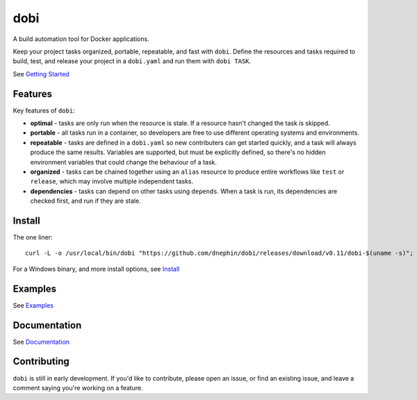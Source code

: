 
dobi
====

A build automation tool for Docker applications.

Keep your project tasks organized, portable, repeatable, and fast with ``dobi``.
Define the resources and tasks required to build, test, and release your project in
a ``dobi.yaml`` and run them with ``dobi TASK``.

See `Getting Started <https://dnephin.github.io/dobi/>`_

.. image:: https://img.shields.io/github/release/dnephin/dobi.svg?maxAge=7200
    :target: https://github.com/dnephin/dobi/releases/latest

.. image:: https://circleci.com/gh/dnephin/dobi/tree/master.svg?style=shield
    :target: https://circleci.com/gh/dnephin/dobi/tree/master

.. image:: https://goreportcard.com/badge/github.com/dnephin/dobi
    :target: https://goreportcard.com/report/github.com/dnephin/dobi

.. image:: https://badges.gitter.im/dnephin/dobi.png
    :target: https://gitter.im/dnephin-dobi/Lobby

Features
--------

Key features of ``dobi``:

* **optimal** - tasks are only run when the resource is stale. If a resource
  hasn't changed the task is skipped.
* **portable** - all tasks run in a container, so developers are free to use
  different operating systems and environments.
* **repeatable** - tasks are defined in a ``dobi.yaml`` so new contributers can
  get started quickly, and a task will always produce the same results.
  Variables are supported, but must be explicitly defined, so there's no hidden
  environment variables that could change the behaviour of a task.
* **organized** - tasks can be chained together using an ``alias`` resource to
  produce entire workflows like ``test`` or ``release``, which may involve
  multiple independent tasks.
* **dependencies** - tasks can depend on other tasks using ``depends``. When a
  task is run, its dependencies are checked first, and run if they are stale.


Install
-------

The one liner::

    curl -L -o /usr/local/bin/dobi "https://github.com/dnephin/dobi/releases/download/v0.11/dobi-$(uname -s)"; chmod +x /usr/local/bin/dobi

For a Windows binary, and more install options, see `Install <https://dnephin.github.io/dobi/install.html>`_

Examples
--------

See `Examples <https://dnephin.github.io/dobi/examples.html>`_

Documentation
-------------

See `Documentation <https://dnephin.github.io/dobi/>`_


Contributing
------------

``dobi`` is still in early development. If you'd like to contribute, please open
an issue, or find an existing issue, and leave a comment saying you're working
on a feature.
